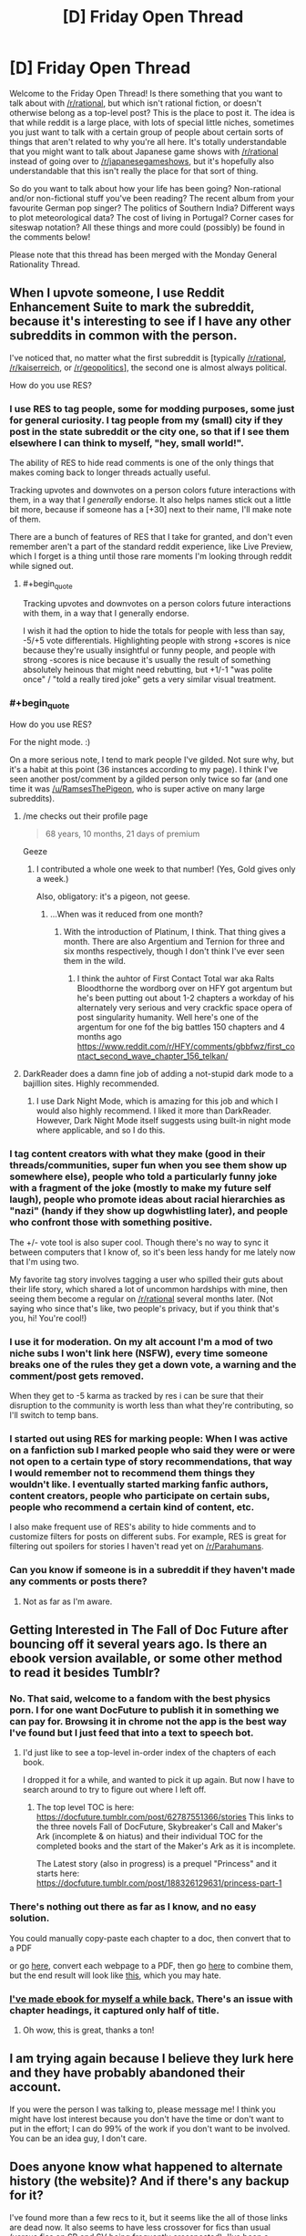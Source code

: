 #+TITLE: [D] Friday Open Thread

* [D] Friday Open Thread
:PROPERTIES:
:Author: AutoModerator
:Score: 22
:DateUnix: 1600441554.0
:END:
Welcome to the Friday Open Thread! Is there something that you want to talk about with [[/r/rational]], but which isn't rational fiction, or doesn't otherwise belong as a top-level post? This is the place to post it. The idea is that while reddit is a large place, with lots of special little niches, sometimes you just want to talk with a certain group of people about certain sorts of things that aren't related to why you're all here. It's totally understandable that you might want to talk about Japanese game shows with [[/r/rational]] instead of going over to [[/r/japanesegameshows]], but it's hopefully also understandable that this isn't really the place for that sort of thing.

So do you want to talk about how your life has been going? Non-rational and/or non-fictional stuff you've been reading? The recent album from your favourite German pop singer? The politics of Southern India? Different ways to plot meteorological data? The cost of living in Portugal? Corner cases for siteswap notation? All these things and more could (possibly) be found in the comments below!

Please note that this thread has been merged with the Monday General Rationality Thread.


** When I upvote someone, I use Reddit Enhancement Suite to mark the subreddit, because it's interesting to see if I have any other subreddits in common with the person.

I've noticed that, no matter what the first subreddit is [typically [[/r/rational]], [[/r/kaiserreich]], or [[/r/geopolitics]]], the second one is almost always political.

How do you use RES?
:PROPERTIES:
:Author: callmesalticidae
:Score: 13
:DateUnix: 1600444899.0
:END:

*** I use RES to tag people, some for modding purposes, some just for general curiosity. I tag people from my (small) city if they post in the state subreddit or the city one, so that if I see them elsewhere I can think to myself, "hey, small world!".

The ability of RES to hide read comments is one of the only things that makes coming back to longer threads actually useful.

Tracking upvotes and downvotes on a person colors future interactions with them, in a way that I /generally/ endorse. It also helps names stick out a little bit more, because if someone has a [+30] next to their name, I'll make note of them.

There are a bunch of features of RES that I take for granted, and don't even remember aren't a part of the standard reddit experience, like Live Preview, which I forget is a thing until those rare moments I'm looking through reddit while signed out.
:PROPERTIES:
:Author: alexanderwales
:Score: 13
:DateUnix: 1600462321.0
:END:

**** #+begin_quote
  Tracking upvotes and downvotes on a person colors future interactions with them, in a way that I generally endorse.
#+end_quote

I wish it had the option to hide the totals for people with less than say, -5/+5 vote differentials. Highlighting people with strong +scores is nice because they're usually insightful or funny people, and people with strong -scores is nice because it's usually the result of something absolutely heinous that might need rebutting, but +1/-1 "was polite once" / "told a really tired joke" gets a very similar visual treatment.
:PROPERTIES:
:Author: jtolmar
:Score: 5
:DateUnix: 1600496646.0
:END:


*** #+begin_quote
  How do you use RES?
#+end_quote

For the night mode. :)

On a more serious note, I tend to mark people I've gilded. Not sure why, but it's a habit at this point (36 instances according to my page). I think I've seen another post/comment by a gilded person only twice so far (and one time it was [[/u/RamsesThePigeon]], who is super active on many large subreddits).
:PROPERTIES:
:Author: NTaya
:Score: 4
:DateUnix: 1600445976.0
:END:

**** /me checks out their profile page

#+begin_quote
  68 years, 10 months, 21 days of premium
#+end_quote

Geeze
:PROPERTIES:
:Author: callmesalticidae
:Score: 3
:DateUnix: 1600446074.0
:END:

***** I contributed a whole one week to that number! (Yes, Gold gives only a week.)

Also, obligatory: it's a pigeon, not geese.
:PROPERTIES:
:Author: NTaya
:Score: 3
:DateUnix: 1600446489.0
:END:

****** ...When was it reduced from one month?
:PROPERTIES:
:Author: callmesalticidae
:Score: 2
:DateUnix: 1600446518.0
:END:

******* With the introduction of Platinum, I think. That thing gives a month. There are also Argentium and Ternion for three and six months respectively, though I don't think I've ever seen them in the wild.
:PROPERTIES:
:Author: NTaya
:Score: 2
:DateUnix: 1600446662.0
:END:

******** I think the auhtor of First Contact Total war aka Ralts Bloodthorne the wordborg over on HFY got argentum but he's been putting out about 1-2 chapters a workday of his alternately very serious and very crackfic space opera of post singularity humanity. Well here's one of the argentum for one fof the big battles 150 chapters and 4 months ago [[https://www.reddit.com/r/HFY/comments/gbbfwz/first_contact_second_wave_chapter_156_telkan/]]
:PROPERTIES:
:Author: Empiricist_or_not
:Score: 2
:DateUnix: 1600570233.0
:END:


**** DarkReader does a damn fine job of adding a not-stupid dark mode to a bajillion sites. Highly recommended.
:PROPERTIES:
:Author: ketura
:Score: 3
:DateUnix: 1600449866.0
:END:

***** I use Dark Night Mode, which is amazing for this job and which I would also highly recommend. I liked it more than DarkReader. However, Dark Night Mode itself suggests using built-in night mode where applicable, and so I do this.
:PROPERTIES:
:Author: NTaya
:Score: 1
:DateUnix: 1600450024.0
:END:


*** I tag content creators with what they make (good in their threads/communities, super fun when you see them show up somewhere else), people who told a particularly funny joke with a fragment of the joke (mostly to make my future self laugh), people who promote ideas about racial hierarchies as "nazi" (handy if they show up dogwhistling later), and people who confront those with something positive.

The +/- vote tool is also super cool. Though there's no way to sync it between computers that I know of, so it's been less handy for me lately now that I'm using two.

My favorite tag story involves tagging a user who spilled their guts about their life story, which shared a lot of uncommon hardships with mine, then seeing them become a regular on [[/r/rational]] several months later. (Not saying who since that's like, two people's privacy, but if you think that's you, hi! You're cool!)
:PROPERTIES:
:Author: jtolmar
:Score: 4
:DateUnix: 1600497436.0
:END:


*** I use it for moderation. On my alt account I'm a mod of two niche subs I won't link here (NSFW), every time someone breaks one of the rules they get a down vote, a warning and the comment/post gets removed.

When they get to -5 karma as tracked by res i can be sure that their disruption to the community is worth less than what they're contributing, so I'll switch to temp bans.
:PROPERTIES:
:Author: Worthstream
:Score: 4
:DateUnix: 1600798250.0
:END:


*** I started out using RES for marking people: When I was active on a fanfiction sub I marked people who said they were or were not open to a certain type of story recommendations, that way I would remember not to recommend them things they wouldn't like. I eventually started marking fanfic authors, content creators, people who participate on certain subs, people who recommend a certain kind of content, etc.

I also make frequent use of RES's ability to hide comments and to customize filters for posts on different subs. For example, RES is great for filtering out spoilers for stories I haven't read yet on [[/r/Parahumans]].
:PROPERTIES:
:Author: chiruochiba
:Score: 3
:DateUnix: 1600485865.0
:END:


*** Can you know if someone is in a subreddit if they haven't made any comments or posts there?
:PROPERTIES:
:Author: NestorDempster
:Score: 1
:DateUnix: 1601042604.0
:END:

**** Not as far as I'm aware.
:PROPERTIES:
:Author: callmesalticidae
:Score: 1
:DateUnix: 1601043435.0
:END:


** Getting Interested in The Fall of Doc Future after bouncing off it several years ago. Is there an ebook version available, or some other method to read it besides Tumblr?
:PROPERTIES:
:Author: fljared
:Score: 6
:DateUnix: 1600452269.0
:END:

*** No. That said, welcome to a fandom with the best physics porn. I for one want DocFuture to publish it in something we can pay for. Browsing it in chrome not the app is the best way I've found but I just feed that into a text to speech bot.
:PROPERTIES:
:Author: Empiricist_or_not
:Score: 9
:DateUnix: 1600466450.0
:END:

**** I'd just like to see a top-level in-order index of the chapters of each book.

I dropped it for a while, and wanted to pick it up again. But now I have to search around to try to figure out where I left off.
:PROPERTIES:
:Author: ansible
:Score: 3
:DateUnix: 1600508682.0
:END:

***** The top level TOC is here: [[https://docfuture.tumblr.com/post/62787551366/stories]] This links to the three novels Fall of DocFuture, Skybreaker's Call and Maker's Ark (incomplete & on hiatus) and their individual TOC for the completed books and the start of the Maker's Ark as it is incomplete.

The Latest story (also in progress) is a prequel "Princess" and it starts here: [[https://docfuture.tumblr.com/post/188326129631/princess-part-1]]
:PROPERTIES:
:Author: Empiricist_or_not
:Score: 3
:DateUnix: 1600569917.0
:END:


*** There's nothing out there as far as I know, and no easy solution.

You could manually copy-paste each chapter to a doc, then convert that to a PDF

or go [[https://pdfcrowd.com/][here]], convert each webpage to a PDF, then go [[https://combinepdf.com/][here]] to combine them, but the end result will look like [[https://pdfcrowd.com/genpdf/f7d89599785324f8bc1325d2b3976fdb.pdf?name_inline=docfuture_tumblr_com_post_34751426243_doc_prologue.pdf][this]], which you may hate.
:PROPERTIES:
:Author: callmesalticidae
:Score: 7
:DateUnix: 1600453115.0
:END:


*** [[https://filebin.net/kbg9dupdua9ajpw3][I've made ebook for myself a while back.]] There's an issue with chapter headings, it captured only half of title.
:PROPERTIES:
:Author: Wiron2
:Score: 4
:DateUnix: 1600636619.0
:END:

**** Oh wow, this is great, thanks a ton!
:PROPERTIES:
:Author: fljared
:Score: 1
:DateUnix: 1600637325.0
:END:


** I am trying again because I believe they lurk here and they have probably abandoned their account.

If you were the person I was talking to, please message me! I think you might have lost interest because you don't have the time or don't want to put in the effort; I can do 99% of the work if you don't want to be involved. You can be an idea guy, I don't care.
:PROPERTIES:
:Author: gazemaize
:Score: 12
:DateUnix: 1600452974.0
:END:


** Does anyone know what happened to alternate history (the website)? And if there's any backup for it?

I've found more than a few recs to it, but it seems like the all of those links are dead now. It also seems to have less crossover for fics than usual (versus fics on SB and SV being frequently crossposted). I've been a fanfic/webnovel reader for years now, so it's surprising and sad to discover a dead fiction hub only after it seems to be gone.
:PROPERTIES:
:Author: xachariah
:Score: 5
:DateUnix: 1600460970.0
:END:

*** Do you mean alternatehistory.com?
:PROPERTIES:
:Author: callmesalticidae
:Score: 2
:DateUnix: 1600463319.0
:END:

**** Yeah, that's the site.

I'm still not sure which websites get caught in the filter for reddit so referred to it obliquely.
:PROPERTIES:
:Author: xachariah
:Score: 2
:DateUnix: 1600471631.0
:END:

***** There's a filter?

Anyway, the site's still pretty alive, though there was some kind of partial exodus to Sufficient Velocity for one reason or another that I didn't catch, because I wasn't paying to the site drama at that time.
:PROPERTIES:
:Author: callmesalticidae
:Score: 2
:DateUnix: 1600471836.0
:END:
